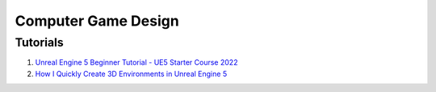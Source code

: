 .. _-F2-yQ-yIw:

=======================================
Computer Game Design
=======================================


Tutorials
=======================================

#. `Unreal Engine 5 Beginner Tutorial - UE5 Starter Course 2022 <https://youtu.be/k-zMkzmduqI>`_
#. `How I Quickly Create 3D Environments in Unreal Engine 5 <https://youtu.be/YZ4gSKZh6do>`_
